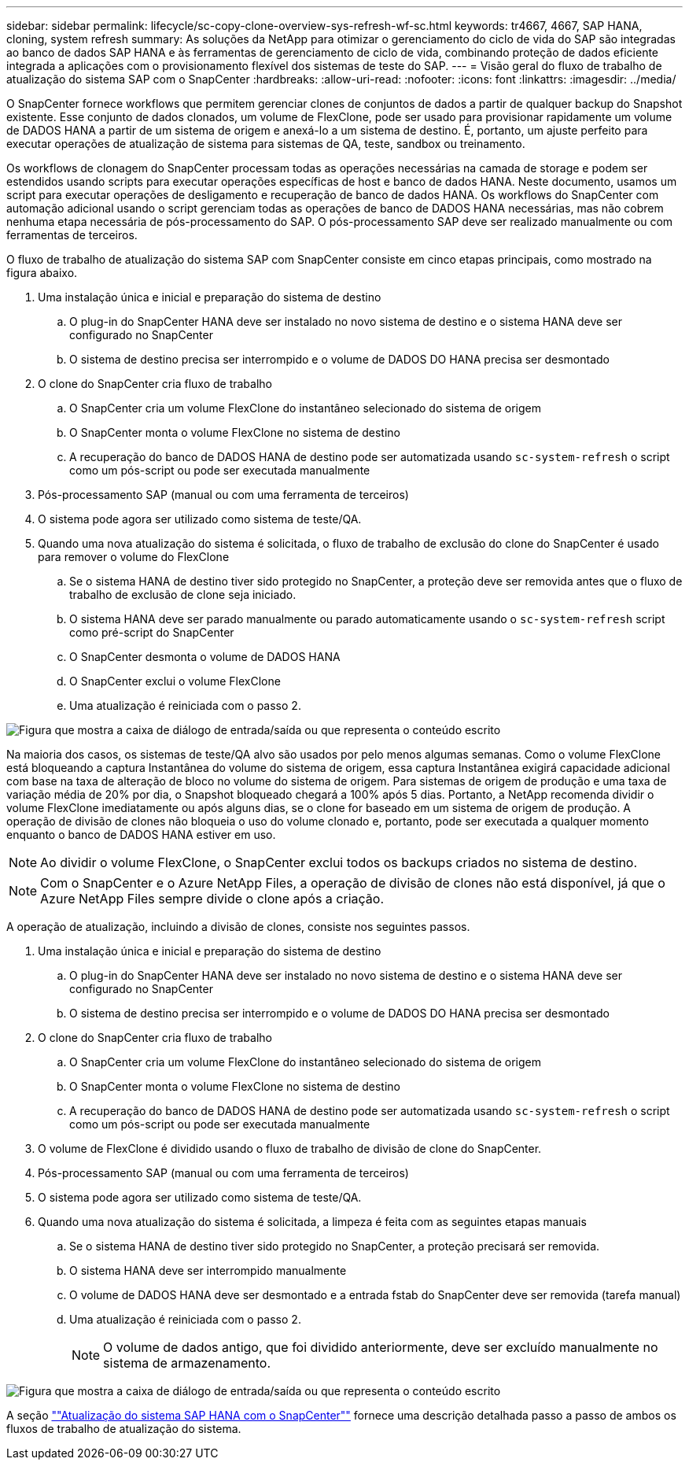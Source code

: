 ---
sidebar: sidebar 
permalink: lifecycle/sc-copy-clone-overview-sys-refresh-wf-sc.html 
keywords: tr4667, 4667, SAP HANA, cloning, system refresh 
summary: As soluções da NetApp para otimizar o gerenciamento do ciclo de vida do SAP são integradas ao banco de dados SAP HANA e às ferramentas de gerenciamento de ciclo de vida, combinando proteção de dados eficiente integrada a aplicações com o provisionamento flexível dos sistemas de teste do SAP. 
---
= Visão geral do fluxo de trabalho de atualização do sistema SAP com o SnapCenter
:hardbreaks:
:allow-uri-read: 
:nofooter: 
:icons: font
:linkattrs: 
:imagesdir: ../media/


[role="lead"]
O SnapCenter fornece workflows que permitem gerenciar clones de conjuntos de dados a partir de qualquer backup do Snapshot existente. Esse conjunto de dados clonados, um volume de FlexClone, pode ser usado para provisionar rapidamente um volume de DADOS HANA a partir de um sistema de origem e anexá-lo a um sistema de destino. É, portanto, um ajuste perfeito para executar operações de atualização de sistema para sistemas de QA, teste, sandbox ou treinamento.

Os workflows de clonagem do SnapCenter processam todas as operações necessárias na camada de storage e podem ser estendidos usando scripts para executar operações específicas de host e banco de dados HANA. Neste documento, usamos um script para executar operações de desligamento e recuperação de banco de dados HANA. Os workflows do SnapCenter com automação adicional usando o script gerenciam todas as operações de banco de DADOS HANA necessárias, mas não cobrem nenhuma etapa necessária de pós-processamento do SAP. O pós-processamento SAP deve ser realizado manualmente ou com ferramentas de terceiros.

O fluxo de trabalho de atualização do sistema SAP com SnapCenter consiste em cinco etapas principais, como mostrado na figura abaixo.

. Uma instalação única e inicial e preparação do sistema de destino
+
.. O plug-in do SnapCenter HANA deve ser instalado no novo sistema de destino e o sistema HANA deve ser configurado no SnapCenter
.. O sistema de destino precisa ser interrompido e o volume de DADOS DO HANA precisa ser desmontado


. O clone do SnapCenter cria fluxo de trabalho
+
.. O SnapCenter cria um volume FlexClone do instantâneo selecionado do sistema de origem
.. O SnapCenter monta o volume FlexClone no sistema de destino
.. A recuperação do banco de DADOS HANA de destino pode ser automatizada usando `sc-system-refresh` o script como um pós-script ou pode ser executada manualmente


. Pós-processamento SAP (manual ou com uma ferramenta de terceiros)
. O sistema pode agora ser utilizado como sistema de teste/QA.
. Quando uma nova atualização do sistema é solicitada, o fluxo de trabalho de exclusão do clone do SnapCenter é usado para remover o volume do FlexClone
+
.. Se o sistema HANA de destino tiver sido protegido no SnapCenter, a proteção deve ser removida antes que o fluxo de trabalho de exclusão de clone seja iniciado.
.. O sistema HANA deve ser parado manualmente ou parado automaticamente usando o `sc-system-refresh` script como pré-script do SnapCenter
.. O SnapCenter desmonta o volume de DADOS HANA
.. O SnapCenter exclui o volume FlexClone
.. Uma atualização é reiniciada com o passo 2.




image:sc-copy-clone-image7.png["Figura que mostra a caixa de diálogo de entrada/saída ou que representa o conteúdo escrito"]

Na maioria dos casos, os sistemas de teste/QA alvo são usados por pelo menos algumas semanas. Como o volume FlexClone está bloqueando a captura Instantânea do volume do sistema de origem, essa captura Instantânea exigirá capacidade adicional com base na taxa de alteração de bloco no volume do sistema de origem. Para sistemas de origem de produção e uma taxa de variação média de 20% por dia, o Snapshot bloqueado chegará a 100% após 5 dias. Portanto, a NetApp recomenda dividir o volume FlexClone imediatamente ou após alguns dias, se o clone for baseado em um sistema de origem de produção. A operação de divisão de clones não bloqueia o uso do volume clonado e, portanto, pode ser executada a qualquer momento enquanto o banco de DADOS HANA estiver em uso.


NOTE: Ao dividir o volume FlexClone, o SnapCenter exclui todos os backups criados no sistema de destino.


NOTE: Com o SnapCenter e o Azure NetApp Files, a operação de divisão de clones não está disponível, já que o Azure NetApp Files sempre divide o clone após a criação.

A operação de atualização, incluindo a divisão de clones, consiste nos seguintes passos.

. Uma instalação única e inicial e preparação do sistema de destino
+
.. O plug-in do SnapCenter HANA deve ser instalado no novo sistema de destino e o sistema HANA deve ser configurado no SnapCenter
.. O sistema de destino precisa ser interrompido e o volume de DADOS DO HANA precisa ser desmontado


. O clone do SnapCenter cria fluxo de trabalho
+
.. O SnapCenter cria um volume FlexClone do instantâneo selecionado do sistema de origem
.. O SnapCenter monta o volume FlexClone no sistema de destino
.. A recuperação do banco de DADOS HANA de destino pode ser automatizada usando `sc-system-refresh` o script como um pós-script ou pode ser executada manualmente


. O volume de FlexClone é dividido usando o fluxo de trabalho de divisão de clone do SnapCenter.
. Pós-processamento SAP (manual ou com uma ferramenta de terceiros)
. O sistema pode agora ser utilizado como sistema de teste/QA.
. Quando uma nova atualização do sistema é solicitada, a limpeza é feita com as seguintes etapas manuais
+
.. Se o sistema HANA de destino tiver sido protegido no SnapCenter, a proteção precisará ser removida.
.. O sistema HANA deve ser interrompido manualmente
.. O volume de DADOS HANA deve ser desmontado e a entrada fstab do SnapCenter deve ser removida (tarefa manual)
.. Uma atualização é reiniciada com o passo 2.
+

NOTE: O volume de dados antigo, que foi dividido anteriormente, deve ser excluído manualmente no sistema de armazenamento.





image:sc-copy-clone-image8.png["Figura que mostra a caixa de diálogo de entrada/saída ou que representa o conteúdo escrito"]

A seção link:sc-copy-clone-hana-sys-refresh-with-sc.html[""Atualização do sistema SAP HANA com o SnapCenter""] fornece uma descrição detalhada passo a passo de ambos os fluxos de trabalho de atualização do sistema.

